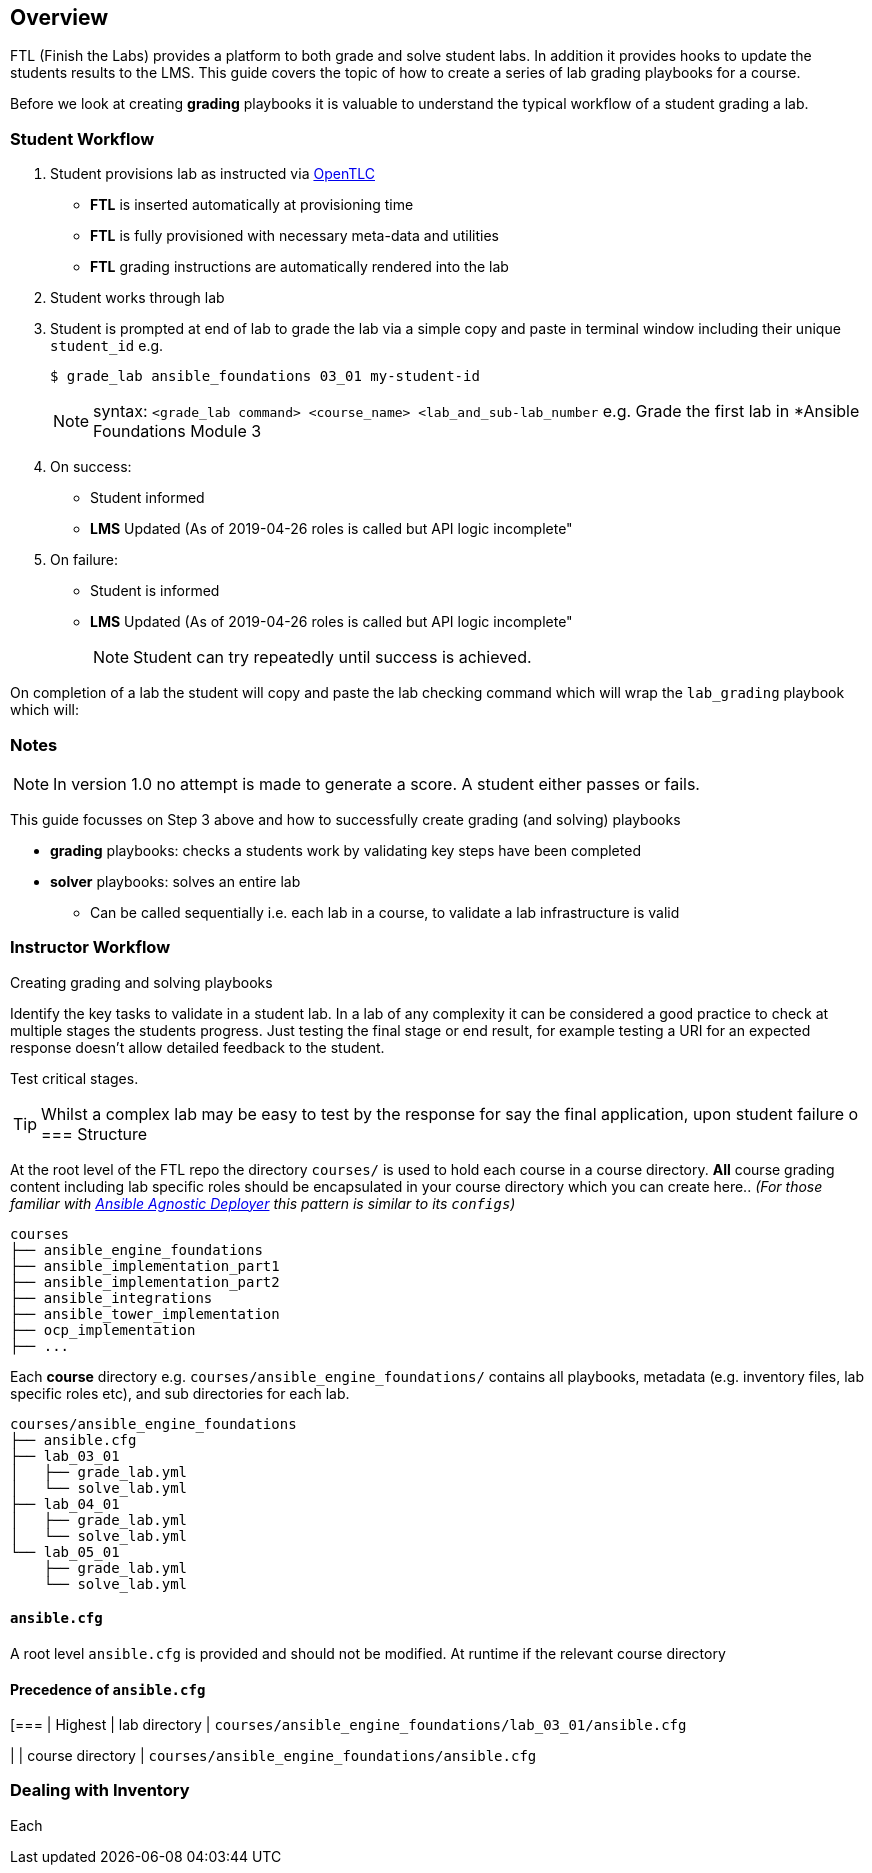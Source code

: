 == Overview

FTL (Finish the Labs) provides a platform to both grade and solve student labs. In addition it provides hooks to update the students results to the LMS. This guide covers the topic of how to create a series of lab grading playbooks for a course.

Before we look at creating *grading* playbooks it is valuable to understand the typical workflow of a student grading a lab.

=== Student Workflow

. Student provisions lab as instructed via link:http://labs.opentlc.com[OpenTLC]
** *FTL* is inserted automatically at provisioning time
** *FTL* is fully provisioned with necessary meta-data and utilities
** *FTL* grading instructions are automatically rendered into the lab
. Student works through lab
. Student is prompted at end of lab to grade the lab via a simple copy and paste in terminal window including their unique `student_id` e.g.
+
[source,bash]
----
$ grade_lab ansible_foundations 03_01 my-student-id
----
+
NOTE:  syntax: `<grade_lab command> <course_name> <lab_and_sub-lab_number`
e.g. Grade the first lab in *Ansible Foundations Module 3 
. On success:
** Student informed
** *LMS* Updated (As of 2019-04-26 roles is called but API logic incomplete"
. On failure:
** Student is informed
** *LMS* Updated (As of 2019-04-26 roles is called but API logic incomplete"
+
NOTE: Student can try repeatedly until success is achieved.

On completion of a lab the student will copy and paste the lab checking command which will wrap the `lab_grading` playbook which will:

=== Notes

NOTE: In version 1.0 no attempt is made to generate a score. A student either passes or fails.

This guide focusses on Step 3 above and how to successfully create grading (and solving) playbooks

* *grading* playbooks: checks a students work by validating key steps have been completed
* *solver* playbooks: solves an entire lab
** Can be called sequentially i.e. each lab in a course, to validate a lab infrastructure is valid

=== Instructor Workflow
.Creating grading and solving playbooks


Identify the key tasks to validate in a student lab. In a lab of any complexity it can be considered a good practice to check at multiple stages the students progress. Just testing the final stage or end result, for example testing a URI for an expected response doesn't allow detailed feedback to the student.

Test critical stages.



TIP: Whilst a complex lab may be easy to test by the response for say the final application, upon student failure
o
=== Structure

At the root level of the FTL repo the directory `courses/` is used to hold each course in a course directory. *All* course grading content including lab specific roles should be encapsulated in your course directory which you can create here.. _(For those familiar with link:https://github.com/redhat-cop/agnosticd/tree/development/ansible[Ansible Agnostic Deployer] this pattern is similar to its `configs`)_

[source,bash]
----
courses
├── ansible_engine_foundations
├── ansible_implementation_part1
├── ansible_implementation_part2
├── ansible_integrations
├── ansible_tower_implementation
├── ocp_implementation
├── ...
----

Each *course* directory e.g. `courses/ansible_engine_foundations/` contains all playbooks, metadata (e.g. inventory files, lab specific roles etc), and sub directories for each lab.

[source,bash]
----
courses/ansible_engine_foundations
├── ansible.cfg
├── lab_03_01
│   ├── grade_lab.yml
│   └── solve_lab.yml
├── lab_04_01
│   ├── grade_lab.yml
│   └── solve_lab.yml
└── lab_05_01
    ├── grade_lab.yml
    └── solve_lab.yml
----

==== `ansible.cfg`

A root level `ansible.cfg` is provided and should not be modified. At runtime if the relevant course directory

==== Precedence of `ansible.cfg`
[===
| Highest
| lab directory
| `courses/ansible_engine_foundations/lab_03_01/ansible.cfg`

|
| course directory
| `courses/ansible_engine_foundations/ansible.cfg`


=== Dealing with Inventory

Each
